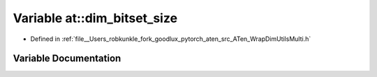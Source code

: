 .. _variable_at__dim_bitset_size:

Variable at::dim_bitset_size
============================

- Defined in :ref:`file__Users_robkunkle_fork_goodlux_pytorch_aten_src_ATen_WrapDimUtilsMulti.h`


Variable Documentation
----------------------


.. doxygenvariable:: at::dim_bitset_size
